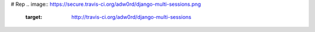 # Rep
.. image:: https://secure.travis-ci.org/adw0rd/django-multi-sessions.png
    :target: http://travis-ci.org/adw0rd/django-multi-sessions
